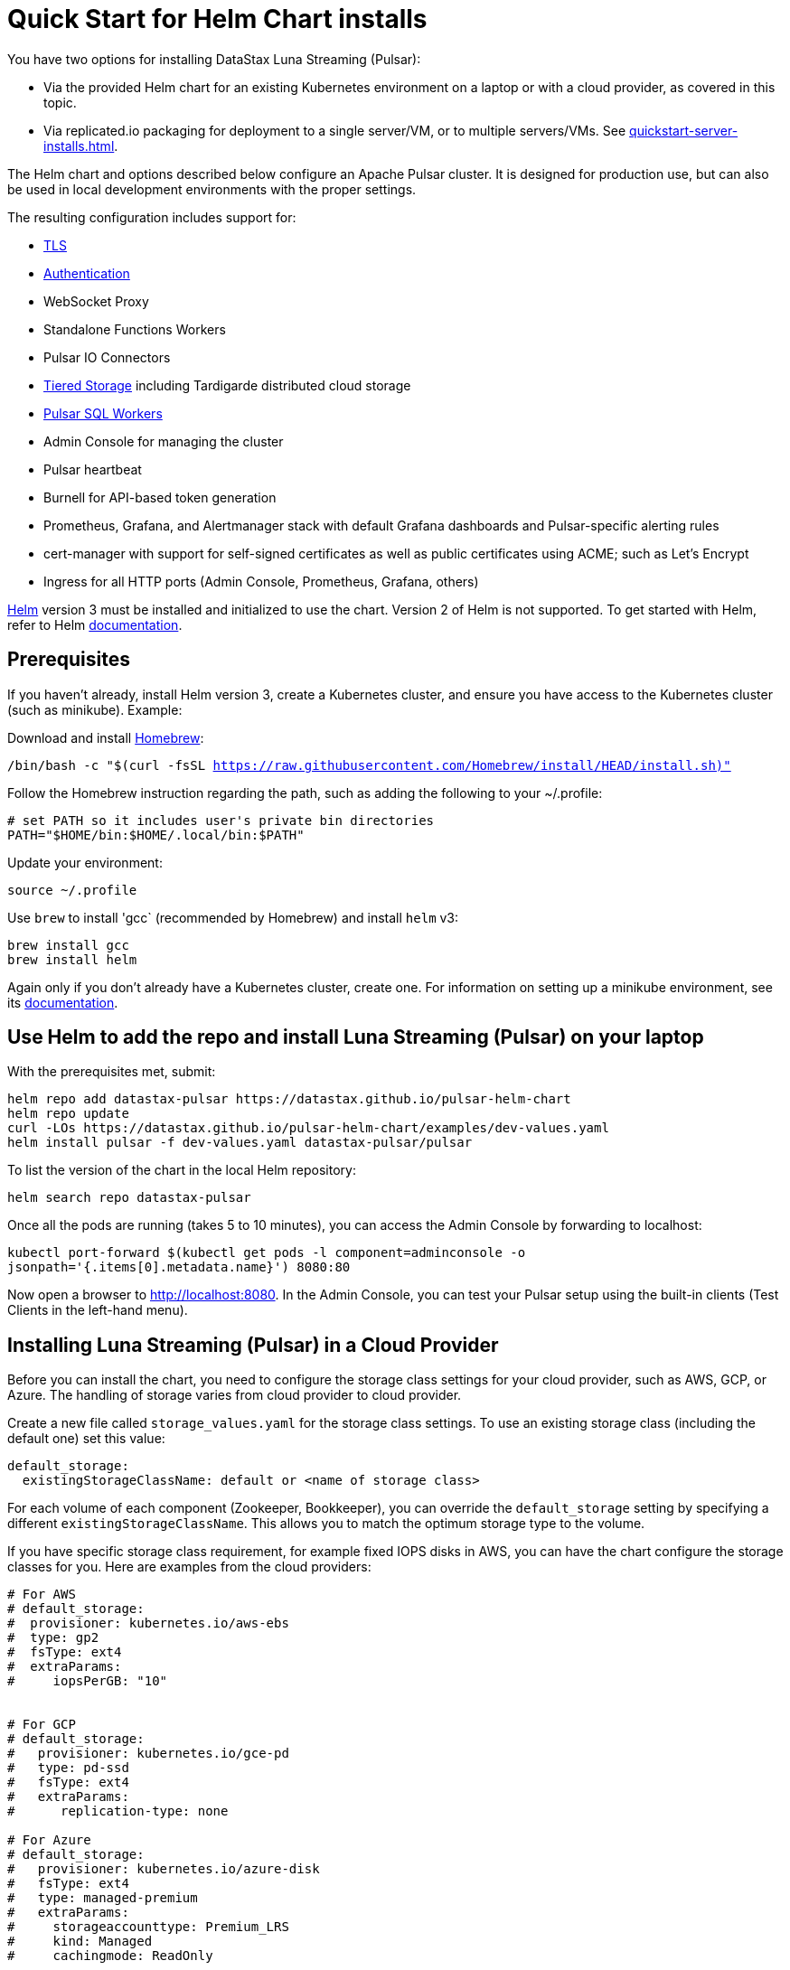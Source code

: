 = Quick Start for Helm Chart installs

You have two options for installing DataStax Luna Streaming (Pulsar):

* Via the provided Helm chart for an existing Kubernetes environment on a laptop or with a cloud provider, as covered in this topic. 
* Via replicated.io packaging for deployment to a single server/VM, or to multiple servers/VMs. See xref:quickstart-server-installs.adoc[].

The Helm chart and options described below configure an Apache Pulsar cluster.
It is designed for production use, but can also be used in local development environments with the proper settings.

The resulting configuration includes support for:

* xref:quickstart-helm-installs.adoc#tls[TLS]
* xref:quickstart-helm-installs.adoc#authentication[Authentication]
* WebSocket Proxy
* Standalone Functions Workers
* Pulsar IO Connectors
* xref:quickstart-helm-installs.adoc#tiered_storage[Tiered Storage] including Tardigarde distributed cloud storage
* xref:quickstart-helm-installs.adoc#pulsar_sql[Pulsar SQL Workers]
* Admin Console for managing the cluster
* Pulsar heartbeat
* Burnell for API-based token generation
* Prometheus, Grafana, and Alertmanager stack with default Grafana dashboards and Pulsar-specific alerting rules
* cert-manager with support for self-signed certificates as well as public certificates using ACME; such as Let's Encrypt
* Ingress for all HTTP ports (Admin Console, Prometheus, Grafana, others)

https://helm.sh[Helm] version 3 must be installed and initialized to use the chart. Version 2 of Helm is not supported.
To get started with Helm, refer to Helm https://helm.sh/docs/[documentation].

== Prerequisites

If you haven't already, install Helm version 3, create a Kubernetes cluster, and ensure you have access to the Kubernetes cluster (such as minikube). Example:

Download and install https://brew.sh/[Homebrew]:

`/bin/bash -c "$(curl -fsSL https://raw.githubusercontent.com/Homebrew/install/HEAD/install.sh)"`

Follow the Homebrew instruction regarding the path, such as adding the following to your ~/.profile:

----
# set PATH so it includes user's private bin directories
PATH="$HOME/bin:$HOME/.local/bin:$PATH"
----

Update your environment:

`source ~/.profile`

Use `brew` to install 'gcc` (recommended by Homebrew) and install `helm` v3:

----
brew install gcc
brew install helm
----

Again only if you don't already have a Kubernetes cluster, create one. For information on setting up a minikube environment, see its https://minikube.sigs.k8s.io/docs/start/[documentation].

== Use Helm to add the repo and install Luna Streaming (Pulsar) on your laptop

With the prerequisites met, submit:

----
helm repo add datastax-pulsar https://datastax.github.io/pulsar-helm-chart
helm repo update
curl -LOs https://datastax.github.io/pulsar-helm-chart/examples/dev-values.yaml
helm install pulsar -f dev-values.yaml datastax-pulsar/pulsar
----

To list the version of the chart in the local Helm repository:

`helm search repo datastax-pulsar`

Once all the pods are running (takes 5 to 10 minutes), you can access the Admin Console by forwarding to localhost:

`kubectl port-forward $(kubectl get pods -l component=adminconsole -o jsonpath='{.items[0].metadata.name}') 8080:80`

Now open a browser to http://localhost:8080. In the Admin Console, you can test your Pulsar setup using the built-in clients (Test Clients in the left-hand menu).

== Installing Luna Streaming (Pulsar) in a Cloud Provider

Before you can install the chart, you need to configure the storage class settings for your cloud provider, such as AWS, GCP, or Azure.
The handling of storage varies from cloud provider to cloud provider.

Create a new file called `storage_values.yaml` for the storage class settings.
To use an existing storage class (including the default one) set this value:

----
default_storage:
  existingStorageClassName: default or <name of storage class>
----

For each volume of each component (Zookeeper, Bookkeeper), you can override the `default_storage` setting by specifying a different `existingStorageClassName`.
This allows you to match the optimum storage type to the volume.

If you have specific storage class requirement, for example fixed IOPS disks in AWS, you can have the chart configure the storage classes for you.
Here are examples from the cloud providers:

----
# For AWS
# default_storage:
#  provisioner: kubernetes.io/aws-ebs
#  type: gp2
#  fsType: ext4
#  extraParams:
#     iopsPerGB: "10"


# For GCP
# default_storage:
#   provisioner: kubernetes.io/gce-pd
#   type: pd-ssd
#   fsType: ext4
#   extraParams:
#      replication-type: none

# For Azure
# default_storage:
#   provisioner: kubernetes.io/azure-disk
#   fsType: ext4
#   type: managed-premium
#   extraParams:
#     storageaccounttype: Premium_LRS
#     kind: Managed
#     cachingmode: ReadOnly
----

See this https://github.com/datastax/pulsar-helm-chart/blob/master/helm-chart-sources/pulsar/values.yaml[values file] for more details on the settings.

Once you have your storage settings in the values file, install the chart. First, create the namespace; in this example, we use `pulsar`.

`kubectl create namespace pulsar` 

Then run this helm command:

helm install pulsar datastax/pulsar --namespace pulsar --values storage_values.yaml --create-namespace

TIP: To avoid having to specify the `pulsar` namespace on each subsequent command, set the namespace context. Example:

`kubectl config set-context $(kubectl config current-context) --namespace=pulsar`

== Installing Luna Streaming (Pulsar) for development

This chart is designed for production use, but it can be used in development enviroments.
To use this chart in a development environment (such as minikube), you need to:

* Disable anti-affinity rules that ensure components run on different nodes
* Reduce resource requirements
* Disable persistence (configuration and messages are not stored so are lost on restart). If you want persistence, you will have to configure storage settings that are compatible with your development enviroment as described above.

For an example set of values, download this https://github.com/datastax/pulsar-helm-chart/blob/master/examples/dev-values.yaml[dev-values.yaml file].
Use that values file or one like it to start the cluster.

Then run this command:

`helm install pulsar datastax/pulsar --namespace pulsar --values dev-values.yaml --create-namespace`

== Accessing the Pulsar cluster in cloud

The default values will create a ClusterIP for all components. ClusterIPs are only accessible within the Kubernetes cluster. The easiest way to work with Pulsar is to log into the bastion host (assuming it is in the `pulsar` namespace):

`kubectl exec $(kubectl get pods -l component=bastion -o jsonpath="{.items[*].metadata.name}" -n pulsar) -it -n pulsar -- /bin/bash`

Once you are logged into the bastion, you can run Pulsar admin commands:

----
bin/pulsar-admin tenants list
----

For external access, you can use a load balancer.
Here is an example set of values to use for load balancer on the proxy:

----
proxy:
 service:
    type: LoadBalancer
    ports:
    - name: http
      port: 8080
      protocol: TCP
    - name: pulsar
      port: 6650
      protocol: TCP
----

If you are using a load balancer on the proxy, you can find the IP address using:

`kubectl get service -n pulsar`

== Accessing the Pulsar cluster on localhost

To port forward the proxy admin and Pulsar ports to your local machine:

`kubectl port-forward -n pulsar $(kubectl get pods -n pulsar -l component=proxy -o jsonpath='{.items[0].metadata.name}') 8080:8080`

`kubectl port-forward -n pulsar $(kubectl get pods -n pulsar -l component=proxy -o jsonpath='{.items[0].metadata.name}') 6650:6650`

Or if you would rather go directly to the broker:

`kubectl port-forward -n pulsar $(kubectl get pods -n pulsar -l component=broker -o jsonpath='{.items[0].metadata.name}') 8080:8080`

`kubectl port-forward -n pulsar $(kubectl get pods -n pulsar -l component=broker -o jsonpath='{.items[0].metadata.name}') 6650:6650`

== Managing Pulsar using Admin Console

You can install the Pulsar Admin Console in your cluster by enabling it with this values setting:

----
extra:
  pulsarexpress: yes
----

It will be automatically configured to connect to the Pulsar cluster.

By default, the Admin Console has authentication disabled.

=== Accessing Pulsar Express on your local machine

To access the Pulsar Admin Console on your local machine, forward port 3000:

----
kubectl port-forward -n pulsar $(kubectl get pods -n pulsar -l component=pulsarAdminConsole -o jsonpath='{.items[0].metadata.name}') 3000:3000
----

=== Accessing Pulsar Express from a cloud provider

To access the Pulsar Admin Console from a cloud provider, the chart supports https://kubernetes.io/docs/concepts/services-networking/ingress/[Kubernetes Ingress].
Your Kubernetes cluster must have a running Ingress controller (ex Nginx, Traefik, etc).

Set these values to configure the Ingress for the Admin Console:

----
pulsarAdminConsole:
  ingress:
    enabled: yes
    host: pulsar-ui.example.com
----

Pulsar Express does not have any built-in authentication capabilities.
You should use authentication features of your Ingress to limit access.
The example above (which has been tested with https://docs.traefik.io/[Traefik]) uses annotations to enable basic authentication with the password stored in secret.

== Tiered Storage

Tiered storage (offload to blob storage) can be configured in the `storageOffload` section of the `values.yaml` file.
Instructions for AWS S3 and Google Cloud Storage are provided in the file.

In addition you can configure any S3 compatible storage.
There is explicit support for https://tardigrade.io[Tardigrade], which is a provider of secure, decentralized storage.
You can enable the Tardigarde S3 gateway in the `extras` configuration.
The instructions for configuring the gateway are provided in the `tardigrade` section of the `values.yaml` file.

== Pulsar SQL

If you enable Pulsar SQL, the cluster provides https://prestodb.io/[Presto] access to the data stored in BookKeeper (and tiered storage, if enabled).
Presto is exposed on the service named `<release>-sql-svc`.

The easiest way to access the Presto command line is to log into the bastion host and then connect to the Presto service port, like this:

----
bin/pulsar sql --server pulsar-sql-svc:8080
----

Where the value for the `server` option should be the service name plus port.
Once you are connected, you can enter Presto commands:

----
presto> SELECT * FROM system.runtime.nodes;
               node_id                |         http_uri         | node_version | coordinator | state
--------------------------------------+--------------------------+--------------+-------------+--------
 64b7c5a1-9a72-4598-b494-b140169abc55 | http://10.244.5.164:8080 | 0.206        | true        | active
 0a92962e-8b44-4bd2-8988-81cbde6bab5b | http://10.244.5.196:8080 | 0.206        | false       | active
(2 rows)

Query 20200608_155725_00000_gpdae, FINISHED, 2 nodes
Splits: 17 total, 17 done (100.00%)
0:04 [2 rows, 144B] [0 rows/s, 37B/s]
----

To access Pulsar SQL from outside the cluster, you can enable the `ingress` option which will expose the Presto port on hostname.
We have tested with the Traefik ingress, but any Kubernetes ingress should work.
You can then run SQL queries using the Presto CLI and monitoring Presto using the built-in UI (point browser to the ingress hostname).
It is recommended that you match the Presto CLI version to the version running as part of Pulsar SQL (currently 0.206).

The Presto CLI supports basic authentication, so if you enabled that on the ingress (using annotations), you can have secure Presto access.

----
presto --server https://presto.example.com --user admin --password
Password:
presto> show catalogs;
 Catalog
---------
 pulsar
 system
(2 rows)

Query 20200610_131641_00027_tzc7t, FINISHED, 1 node
Splits: 19 total, 19 done (100.00%)
0:01 [0 rows, 0B] [0 rows/s, 0B/s]
----

== Dependencies

=== Authentication

The chart can enable token-based authentication for your Pulsar cluster.
For information on token-based authentication in Pulsar, go https://pulsar.apache.org/docs/en/security-token-admin/[here].

For this to work, a number of values need to be stored in secrets prior to enabling token-based authentication.
First, you need to generate a key-pair for signing the tokens using the Pulsar tokens command:

`bin/pulsar tokens create-key-pair --output-private-key my-private.key --output-public-key my-public.key`

NOTE: The names of the files used in this section match the default values in the chart.
If you used different names, then you will have to update the corresponding values.

Then you need to store those keys as secrets.

----
kubectl create secret generic token-private-key \
 --from-file=my-private.key \
 --namespace pulsar
----

----
kubectl create secret generic token-public-key \
 --from-file=my-public.key \
 --namespace pulsar
----

Using those keys, generate tokens with subjects(roles):

`bin/pulsar tokens create --private-key file:///pulsar/token-private-key/my-private.key --subject <subject>`

You need to generate tokens with the following subjects:

* admin
* superuser
* proxy
* websocket (only required if using the standalone WebSocket proxy)

Once you have created those tokens, add each as a secret:

----
kubectl create secret generic token-<subject> \
 --from-file=<subject>.jwt \
 --namespace pulsar
----

Once you have created the required secrets, you can enable token-based authentication with this setting in the values:

----
enableTokenAuth: yes
----

=== TLS

To use https://en.wikipedia.org/wiki/Transport_Layer_Security[Transport Layer Security (TLS)], you must first create a certificate and store it in the secret defined by `tlsSecretName`.

You can create the certificate like this:

`kubectl create secret tls <tlsSecretName> --key <keyFile> --cert <certFile>`

The resulting secret will be of type kubernetes.io/tls.
The key should not be in PKCS 8 format even though that is the format used by Pulsar.
The format will be converted by chart to PKCS 8.

You can also specify the certificate information directly in the values:

----
# secrets:
  # key: |
  # certificate: |
  # caCertificate: |
----

This is useful if you are using a self-signed certificate.

For automated handling of publicly signed certificates, you can use a tool such as https://cert-mananager[cert-manager].
The following https://github.com/kafkaesque-io/pulsar-helm-chart/blob/master/aws-customer-docs.md[page] describes how to set up cert-manager in AWS.

Once you have created the secrets that store the cerficate info (or specified it in the values), you can enable TLS in the values:

----
enableTls: yes
----
